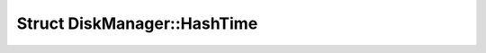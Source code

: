 Struct DiskManager::HashTime
============================

.. doxygenstruct:: DiskManager::HashTime
